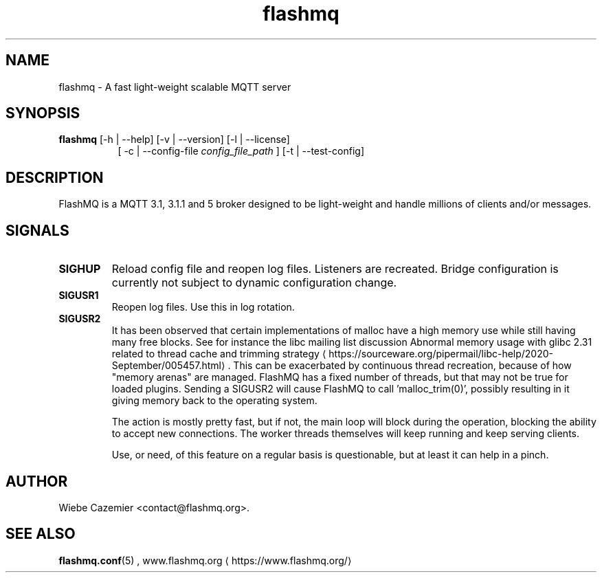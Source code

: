'\" -*- coding: us-ascii -*-
.if \n(.g .ds T< \\FC
.if \n(.g .ds T> \\F[\n[.fam]]
.de URL
\\$2 \(la\\$1\(ra\\$3
..
.if \n(.g .mso www.tmac
.TH flashmq 1 "4 March 2024" "" ""
.SH NAME
flashmq \- A fast light-weight scalable MQTT server
.SH SYNOPSIS
'nh
.fi
.ad l
\fBflashmq\fR \kx
.if (\nx>(\n(.l/2)) .nr x (\n(.l/5)
'in \n(.iu+\nxu
[-h | --help] [-v | --version] [-l | --license]
.br
[
-c | --config-file 
\fIconfig_file_path\fR
] [-t | --test-config]
'in \n(.iu-\nxu
.ad b
'hy
.SH DESCRIPTION
FlashMQ is a MQTT 3.1, 3.1.1 and 5 broker designed to be light-weight and handle millions of clients and/or messages.
.SH SIGNALS
.TP 
\*(T<\fBSIGHUP\fR\*(T> 
Reload config file and reopen log files. Listeners are recreated. Bridge configuration is currently not subject to dynamic configuration change.
.TP 
\*(T<\fBSIGUSR1\fR\*(T> 
Reopen log files. Use this in log rotation.
.TP 
\*(T<\fBSIGUSR2\fR\*(T> 
It has been observed that certain implementations of malloc have a high memory use while still having many free blocks. See for instance the libc mailing list discussion 
.URL https://sourceware.org/pipermail/libc-help/2020-September/005457.html "Abnormal memory usage with glibc 2.31 related to thread cache and trimming strategy"
\&. This can be exacerbated by continuous thread recreation, because of how "memory arenas" are managed. FlashMQ has a fixed number of threads, but that may not be true for loaded plugins. Sending a SIGUSR2 will cause FlashMQ to call 'malloc_trim(0)', possibly resulting in it giving memory back to the operating system.

The action is mostly pretty fast, but if not, the main loop will block during the operation, blocking the ability to accept new connections. The worker threads themselves will keep running and keep serving clients.

Use, or need, of this feature on a regular basis is questionable, but at least it can help in a pinch.
.SH AUTHOR
Wiebe Cazemier <\*(T<contact@flashmq.org\*(T>>.
.SH "SEE ALSO"
\fBflashmq.conf\fR(5)
, 
.URL https://www.flashmq.org/ www.flashmq.org
